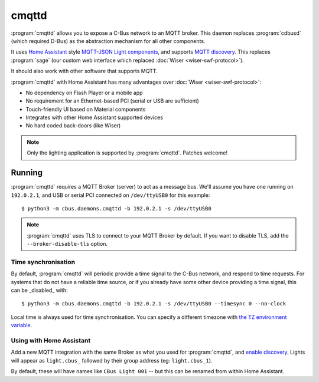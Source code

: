 ******
cmqttd
******

:program:`cmqttd` allows you to expose a C-Bus network to an MQTT broker. This daemon replaces
:program:`cdbusd` (which required D-Bus) as the abstraction mechanism for all other components.

It uses `Home Assistant`__ style `MQTT-JSON Light components`__, and supports `MQTT discovery`__.
This replaces :program:`sage` (our custom web interface which replaced
:doc:`Wiser <wiser-swf-protocol>`).

__ https://www.home-assistant.io/
__ https://www.home-assistant.io/integrations/light.mqtt/#json-schema
__ https://www.home-assistant.io/docs/mqtt/discovery/

It should also work with other software that supports MQTT.

:program:`cmqttd` with Home Assistant has many advantages over :doc:`Wiser <wiser-swf-protocol>`:

- No dependency on Flash Player or a mobile app
- No requirement for an Ethernet-based PCI (serial or USB are sufficient)
- Touch-friendly UI based on Material components
- Integrates with other Home Assistant supported devices
- No hard coded back-doors (like Wiser)

.. note:: Only the lighting application is supported by :program:`cmqttd`. Patches welcome!

Running
=======

:program:`cmqttd` requires a MQTT Broker (server) to act as a message bus.  We'll assume you have
one running on ``192.0.2.1``, and USB or serial PCI connected on ``/dev/ttyUSB0`` for this example::

    $ python3 -m cbus.daemons.cmqttd -b 192.0.2.1 -s /dev/ttyUSB0

.. note::

    :program:`cmqttd` uses TLS to connect to your MQTT Broker by default.  If you want to disable
    TLS, add the ``--broker-disable-tls`` option.

Time synchronisation
--------------------

By default, :program:`cmqttd` will periodic provide a time signal to the C-Bus network, and respond
to time requests.  For systems that do not have a reliable time source, or if you already have some
other device providing a time signal, this can be _disabled_ with::

    $ python3 -m cbus.daemons.cmqttd -b 192.0.2.1 -s /dev/ttyUSB0 --timesync 0 --no-clock

Local time is always used for time synchronisation.  You can specify a different timezone with
`the TZ environment variable`__.

__ https://www.gnu.org/software/libc/manual/html_node/TZ-Variable.html

Using with Home Assistant
-------------------------

Add a new MQTT integration with the same Broker as what you used for :program:`cmqttd`, and
`enable discovery`__.  Lights will appear as ``light.cbus_`` followed by their group address (eg:
``light.cbus_1``).

__ https://www.home-assistant.io/docs/mqtt/discovery/

By default, these will have names like ``CBus Light 001`` -- but this can be renamed from within
Home Assistant.
